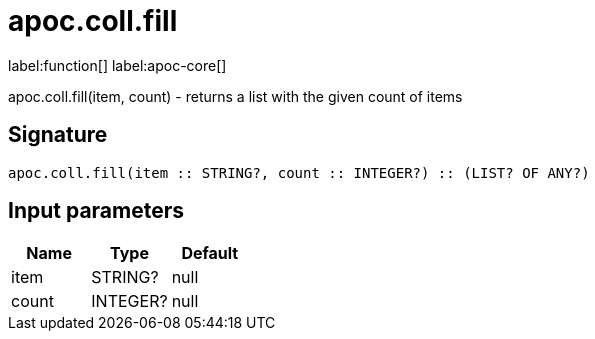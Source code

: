 ////
This file is generated by DocsTest, so don't change it!
////

= apoc.coll.fill
:description: This section contains reference documentation for the apoc.coll.fill function.

label:function[] label:apoc-core[]

[.emphasis]
apoc.coll.fill(item, count) - returns a list with the given count of items

== Signature

[source]
----
apoc.coll.fill(item :: STRING?, count :: INTEGER?) :: (LIST? OF ANY?)
----

== Input parameters
[.procedures, opts=header]
|===
| Name | Type | Default 
|item|STRING?|null
|count|INTEGER?|null
|===

